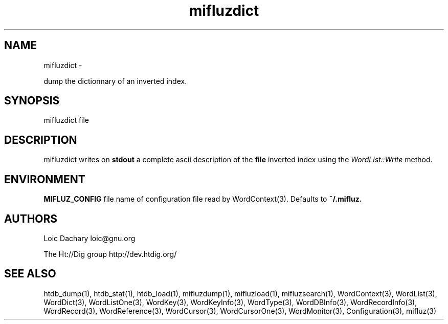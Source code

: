 
'''
''' Part of the ht://Dig package   <http://www.htdig.org/>
''' Copyright (c) 1999, 2000, 2001 The ht://Dig Group
''' For copyright details, see the file COPYING in your distribution
''' or the GNU General Public License version 2 or later
''' <http://www.gnu.org/copyleft/gpl.html>
''' 
''' 
.TH mifluzdict 1 local
.SH NAME
mifluzdict \-

dump the dictionnary of an inverted index.


.SH SYNOPSIS
.nf
.ft CW

mifluzdict file
.ft R
.fi

.SH DESCRIPTION

mifluzdict writes on
.B stdout
a complete ascii description
of the
.B file
inverted index using the
.I WordList::Write
method. 


.SH ENVIRONMENT

.B MIFLUZ_CONFIG
file name of configuration file read by WordContext(3). Defaults to
.B ~/.mifluz.


.SH AUTHORS
Loic Dachary loic@gnu.org

The Ht://Dig group http://dev.htdig.org/


.SH SEE ALSO
htdb_dump(1), htdb_stat(1), htdb_load(1), mifluzdump(1), mifluzload(1), mifluzsearch(1), WordContext(3), WordList(3), WordDict(3), WordListOne(3), WordKey(3), WordKeyInfo(3), WordType(3), WordDBInfo(3), WordRecordInfo(3), WordRecord(3), WordReference(3), WordCursor(3), WordCursorOne(3), WordMonitor(3), Configuration(3), mifluz(3)


